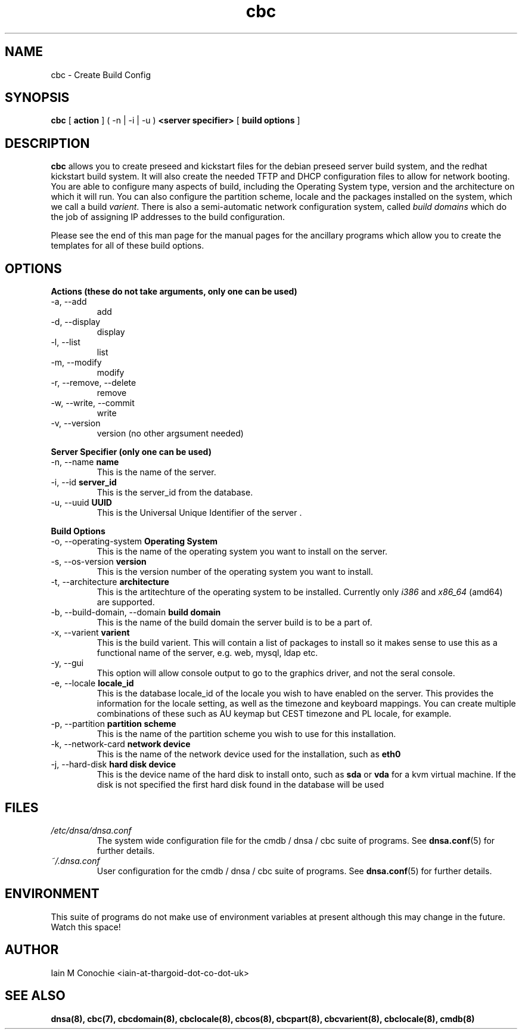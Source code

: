 .TH cbc 8 "Version 0.2: 18 May 2019" "CMDB suite manuals" "cmdb, cbc and dnsa collection"
.SH NAME
cbc \- Create Build Config
.SH SYNOPSIS
.B cbc
[
.B action
] ( -n | -i | -u )
.B <server specifier>
[
.B build options
]

.SH DESCRIPTION
\fBcbc\fP allows you to create preseed and kickstart files for the debian
preseed server build system, and the redhat kickstart build system.
It will also create the needed TFTP and DHCP configuration files to allow for
network booting.
You are able to configure many aspects of build, including the Operating System
type, version and the architecture on which it will run.
You can also configure the partition scheme, locale and the packages installed
on the system, which we call a build \fIvarient\fP.
There is also a semi-automatic network configuration system, called
\fIbuild domains\fP which do the job of assigning IP addresses to the build
configuration.
.PP
Please see the end of this man page for the manual pages for the ancillary
programs which allow you to create the templates for all of these build
options.

.SH OPTIONS
.B Actions (these do not take arguments, only one can be used)
.IP "-a,  --add"
add
.IP "-d,  --display"
display
.IP "-l,  --list"
list
.IP "-m,  --modify"
modify
.IP "-r,  --remove, --delete"
remove
.IP "-w,  --write, --commit"
write
.IP "-v,  --version"
version (no other argsument needed)
.PP
.B Server Specifier (only one can be used)
.IP "-n,  --name \fBname\fP"
This is the name of the server.
.IP "-i,  --id \fBserver_id\fP"
This is the server_id from the database.
.IP "-u,  --uuid \fBUUID\fp"
This is the Universal Unique Identifier of the server .
.PP
.B Build Options
.IP "-o,  --operating-system \fBOperating System\fP"
This is the name of the operating system you want to install on the server.
.IP "-s,  --os-version \fBversion\fP"
This is the version number of the operating system you want to install.
.IP "-t,  --architecture \fBarchitecture\fP"
This is the artitechture of the operating system to be installed. Currently
only \fIi386\fP and \fIx86_64\fP (amd64) are supported.
.IP "-b,  --build-domain, --domain \fBbuild domain\fP"
This is the name of the build domain the server build is to be a part of.
.IP "-x,  --varient \fBvarient\fP"
This is the build varient. This will contain a list of packages to install
so it makes sense to use this as a functional name of the server, e.g. web,
mysql, ldap etc.
.IP "-y,  --gui"
This option will allow console output to go to the graphics driver, and
not the seral console.
.IP "-e,  --locale \fBlocale_id\fP"
This is the database locale_id of the locale you wish to have enabled on the
server.
This provides the information for the locale setting, as well as the
timezone and keyboard mappings.
You can create multiple combinations of these such as AU keymap but CEST
timezone and PL locale, for example.
.IP "-p,  --partition \fBpartition scheme\fP"
This is the name of the partition scheme you wish to use for this installation.
.IP "-k,  --network-card \fBnetwork device\fP"
This is the name of the network device used for the installation, such as 
\fBeth0\fP
.IP "-j,  --hard-disk \fBhard disk device\fP"
This is the device name of the hard disk to install onto, such as \fBsda\fP or
\fBvda\fP for a kvm virtual machine. If the disk is not specified the first
hard disk found in the database will be used
.SH FILES
.I /etc/dnsa/dnsa.conf
.RS
The system wide configuration file for the cmdb / dnsa / cbc suite of
programs. See
.BR dnsa.conf (5)
for further details.
.RE
.I ~/.dnsa.conf
.RS
User configuration for the cmdb / dnsa / cbc suite of programs. See
.BR dnsa.conf (5)
for further details.
.RE
.SH ENVIRONMENT
This suite of programs do not make use of environment variables at present
although this may change in the future. Watch this space!
.SH AUTHOR 
Iain M Conochie <iain-at-thargoid-dot-co-dot-uk>
.SH "SEE ALSO"
.BR dnsa(8),
.BR cbc(7),
.BR cbcdomain(8),
.BR cbclocale(8),
.BR cbcos(8),
.BR cbcpart(8),
.BR cbcvarient(8),
.BR cbclocale(8),
.BR cmdb(8)
